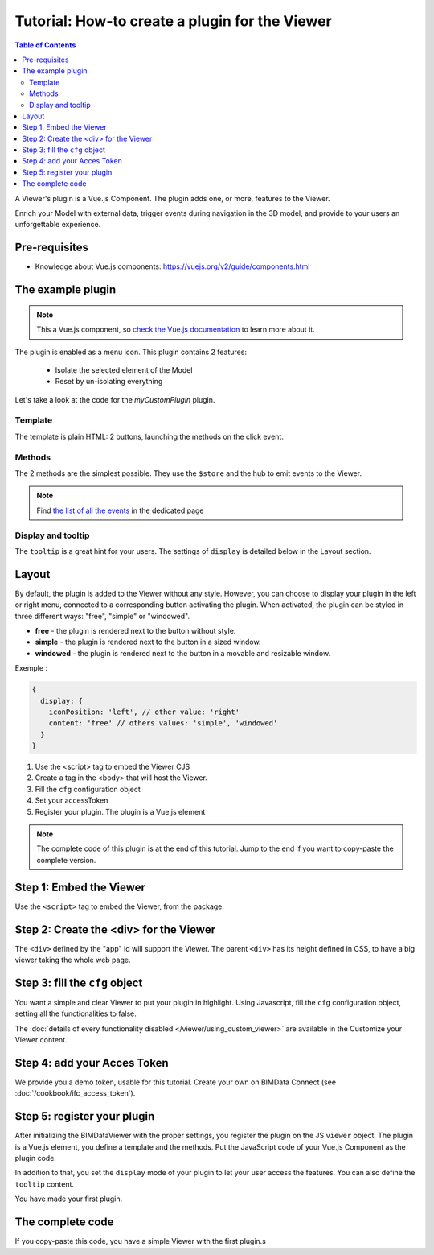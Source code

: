 =================================================
Tutorial: How-to create a plugin for the Viewer
=================================================

.. contents:: Table of Contents
   :depth: 2
..
    excerpt
        Create your first Viewer plugin
    endexcerpt

A Viewer's plugin is a Vue.js Component. The plugin adds one, or more, features to the Viewer.

Enrich your Model with external data, trigger events during navigation in the 3D model, and provide to your users an unforgettable experience.

Pre-requisites
=================

* Knowledge about Vue.js components: https://vuejs.org/v2/guide/components.html


The example plugin
================================

.. note::

    This a Vue.js component, so `check the Vue.js documentation <https://vuejs.org/v2/guide/components.html>`_  to learn more about it.

The plugin is enabled as a menu icon. This plugin contains 2 features:

 * Isolate the selected element of the Model
 * Reset by un-isolating everything

Let's take a look at the code for the `myCustomPlugin` plugin.

.. substitution-code-block:: javascript
   :linenos:

    name: "myCustomPlugin",
    component: {
      template: `
        <div>
          <button @click="onIsolateClick">Isolate selected element</button>
          <button @click="onUnisolateClick">Unisolate all</button>
        </div>`,
      methods: {
        onIsolateClick() {
          this.$hub.emit("isolate-objects", {
            ids: this.$utils.getSelectedObjectIds()
          });
        },
        onUnisolateClick() {
          this.$hub.emit("unisolate-all-objects");
        }
      }
    },
    display: {
      iconPosition: 'left',
      content: 'simple'
    },
    tooltip: "myCustomPlugin.tooltip"

Template
------------

The template is plain HTML: 2 buttons, launching the methods on the click event.

Methods
------------

The 2 methods are the simplest possible.
They use the ``$store`` and the hub to emit events to the Viewer.

.. note::

    Find `the list of all the events <https://github.com/bimdata/documentation-viewer-examples/blob/master/Events.md>`_ in the dedicated page

Display and tooltip
-------------------------------

The ``tooltip`` is a great hint for your users.
The settings of ``display`` is detailed below in the Layout section.

Layout
=======


By default, the plugin is added to the Viewer without any style.
However, you can choose to display your plugin in the left or right menu, connected to a corresponding button activating the plugin.
When activated, the plugin can be styled in three different ways: "free", "simple" or "windowed".

* **free** - the plugin is rendered next to the button without style.
* **simple** - the plugin is rendered next to the button in a sized window.
* **windowed** - the plugin is rendered next to the button in a movable and resizable window.

Exemple :

.. code-block:: javascript

    {
      display: {
        iconPosition: 'left', // other value: 'right'
        content: 'free' // others values: 'simple', 'windowed'
      }
    }


#. Use the <script> tag to embed the Viewer CJS
#. Create a tag in the <body> that will host the Viewer.
#. Fill the ``cfg`` configuration object
#. Set your accessToken
#. Register your plugin. The plugin is a Vue.js element

.. note::

    The complete code of this plugin is at the end of this tutorial. Jump to the end if you want to copy-paste the complete version.

Step 1: Embed the Viewer
==========================

Use the ``<script>`` tag to embed the Viewer, from the package.

.. substitution-code-block:: html
   :linenos:

        <!DOCTYPE html>
        <html lang="en" dir="ltr">
            <head>
                <meta charset="utf-8">
                <title>BIMData - CJS Example</title>
                <script src="https://unpkg.com/@bimdata/viewer/dist/bimdata-viewer.min.js" charset="utf-8"></script>
            </head>
            <body>
            </body>

        </html>

Step 2: Create the <div> for the Viewer
=========================================

The ``<div>`` defined by the "app" id will support the Viewer.
The parent ``<div>`` has its height defined in CSS, to have a big viewer taking the whole web page.

.. substitution-code-block:: html
   :linenos:

        <!DOCTYPE html>
        <html lang="en" dir="ltr">
            <head>
                <meta charset="utf-8">
                <title>BIMData - CJS Example</title>
                <script src="https://unpkg.com/@bimdata/viewer/dist/bimdata-viewer.min.js" charset="utf-8"></script>
            </head>
            <body>
                <div style="height: 100vh">
                    <div id="app"></div>
                </div>
            </body>

        </html>

Step 3: fill the ``cfg`` object
================================

You want a simple and clear Viewer to put your plugin in highlight.
Using Javascript, fill the ``cfg`` configuration object, setting all the functionalities to false.

The :doc:`details of every functionality disabled </viewer/using_custom_viewer>` are available in the Customize your Viewer content.

.. substitution-code-block:: html
   :linenos:

        <!DOCTYPE html>
        <html lang="en" dir="ltr">
            <head>
                <meta charset="utf-8">
                <title>BIMData - CJS Example</title>
                <script src="https://unpkg.com/@bimdata/viewer/dist/bimdata-viewer.min.js" charset="utf-8"></script>
            </head>
            <body>
                <div style="height: 100vh">
                    <div id="app"></div>
                </div>
                <script>
                    const cfg = {
                      cloudId: 88,
                      projectId: 100,
                      ifcIds: [175],
                      bimdataPlugins: {
                        default: false
                      }
                    };
            </script>
            </body>

        </html>

Step 4: add your Acces Token
=============================

We provide you a demo token, usable for this tutorial. Create your own on BIMData Connect (see :doc:`/cookbook/ifc_access_token`).


.. substitution-code-block:: html
   :linenos:

        <!DOCTYPE html>
        <html lang="en" dir="ltr">
            <head>
                <meta charset="utf-8">
                <title>BIMData - CJS Example</title>
                <script src="https://unpkg.com/@bimdata/viewer/dist/bimdata-viewer.min.js" charset="utf-8"></script>
            </head>
            <body>
                <div style="height: 100vh">
                    <div id="app"></div>
                </div>
                <script>
                    const cfg = {
                      cloudId: 88,
                      projectId: 100,
                      ifcIds: [175],
                      bimdataPlugins: {
                        default: false
                      }
                    };
                    const accessToken = "DEMO_TOKEN";
                    const { viewer, store, eventHub, setAccessToken } = initBIMDataViewer(
                      "app",
                      accessToken,
                      cfg
                    );
            </script>
            </body>

        </html>

Step 5: register your plugin
=============================

After initializing the BIMDataViewer with the proper settings, you register the plugin on the JS ``viewer`` object.
The plugin is a Vue.js element, you define a template and the methods. Put the JavaScript code of your Vue.js Component as the plugin code.

In addition to that, you set the ``display`` mode of your plugin to let your user access the features.
You can also define the ``tooltip`` content.

You have made your first plugin.

.. substitution-code-block:: html
   :linenos:

        <!DOCTYPE html>
        <html lang="en" dir="ltr">
            <head>
                <meta charset="utf-8">
                <title>BIMData - CJS Example</title>
                <script src="https://unpkg.com/@bimdata/viewer/dist/bimdata-viewer.min.js" charset="utf-8"></script>
            </head>
            <body>
                <div style="height: 100vh">
                    <div id="app"></div>
                </div>
                <script>
                    const cfg = {
                      cloudId: 88,
                      projectId: 100,
                      ifcIds: [175],
                      bimdataPlugins: {
                        default: false
                      }
                    };
                    const accessToken = "DEMO_TOKEN";
                    const { viewer, store, eventHub, setAccessToken } = initBIMDataViewer(
                        "app",
                        accessToken,
                        cfg
                    );
                    viewer.registerPlugins([
                    {
                      name: "myCustomPlugin",
                      component: {
                        template: `
                          <div>
                            <button @click="onIsolateClick">Isolate selected element</button>
                            <button @click="onUnisolateClick">Unisolate all</button>
                          </div>`,
                        methods: {
                          onIsolateClick() {
                            this.$hub.emit("isolate-objects", {
                              ids: this.$utils.getSelectedObjectIds()
                            });
                          },
                          onUnisolateClick() {
                            this.$hub.emit("unisolate-all-objects");
                          }
                        }
                      },
                      display: {
                        iconPosition: 'left',
                        content: 'simple'
                      },
                      tooltip: "myCustomPlugin.tooltip"
                    }
                  ]);
            </script>
            </body>

        </html>



The complete code
===================

If you copy-paste this code, you have a simple Viewer with the first plugin.s

.. substitution-code-block:: html
   :linenos:

        <!DOCTYPE html>
        <html lang="en" dir="ltr">
            <head>
                <meta charset="utf-8">
                <title>BIMData - CJS Example</title>
                <script src="https://unpkg.com/@bimdata/viewer/dist/bimdata-viewer.min.js" charset="utf-8"></script>
            </head>
            <body>
                <div style="height: 100vh">
                    <div id="app"></div>
                </div>
                <script>
                    const cfg = {
                      cloudId: 88,
                      projectId: 100,
                      ifcIds: [175],
                      bimdataPlugins: {
                        default: false
                      }
                    };
                    const accessToken = "DEMO_TOKEN";
                    const { viewer, store, eventHub, setAccessToken } = initBIMDataViewer(
                        "app",
                        accessToken,
                        cfg
                    );
                    viewer.registerPlugins([
                    {
                      name: "myCustomPlugin",
                      component: {
                        template: `
                          <div>
                            <button @click="onIsolateClick">Isolate selected element</button>
                            <button @click="onUnisolateClick">Unisolate all</button>
                          </div>`,
                        methods: {
                          onIsolateClick() {
                            this.$hub.emit("isolate-objects", {
                              ids: this.$utils.getSelectedObjectIds()
                            });
                          },
                          onUnisolateClick() {
                            this.$hub.emit("unisolate-all-objects");
                          }
                        }
                      },
                      display: {
                        iconPosition: 'left',
                        content: 'simple'
                      },
                      tooltip: "myCustomPlugin.tooltip"
                      }
                    ]);
            </script>
            </body>

        </html>
